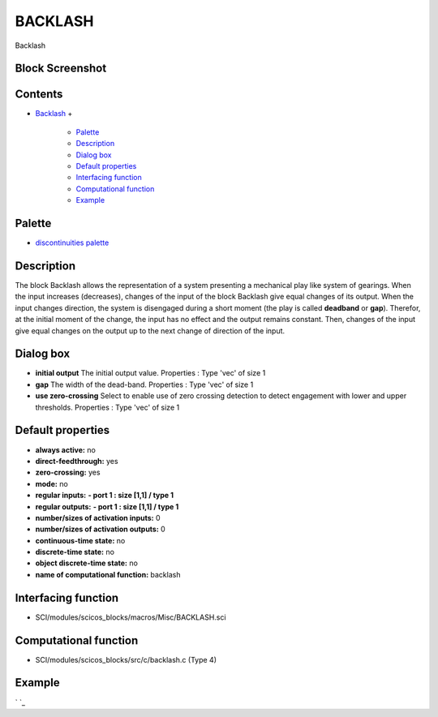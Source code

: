 


BACKLASH
========

Backlash



Block Screenshot
~~~~~~~~~~~~~~~~





Contents
~~~~~~~~


+ `Backlash`_
  +

    + `Palette`_
    + `Description`_
    + `Dialog box`_
    + `Default properties`_
    + `Interfacing function`_
    + `Computational function`_
    + `Example`_





Palette
~~~~~~~


+ `discontinuities palette`_




Description
~~~~~~~~~~~

The block Backlash allows the representation of a system presenting a
mechanical play like system of gearings. When the input increases
(decreases), changes of the input of the block Backlash give equal
changes of its output. When the input changes direction, the system is
disengaged during a short moment (the play is called **deadband** or
**gap**). Therefor, at the initial moment of the change, the input has
no effect and the output remains constant. Then, changes of the input
give equal changes on the output up to the next change of direction of
the input.



Dialog box
~~~~~~~~~~






+ **initial output** The initial output value. Properties : Type 'vec'
  of size 1
+ **gap** The width of the dead-band. Properties : Type 'vec' of size
  1
+ **use zero-crossing** Select to enable use of zero crossing
  detection to detect engagement with lower and upper thresholds.
  Properties : Type 'vec' of size 1




Default properties
~~~~~~~~~~~~~~~~~~


+ **always active:** no
+ **direct-feedthrough:** yes
+ **zero-crossing:** yes
+ **mode:** no
+ **regular inputs:** **- port 1 : size [1,1] / type 1**
+ **regular outputs:** **- port 1 : size [1,1] / type 1**
+ **number/sizes of activation inputs:** 0
+ **number/sizes of activation outputs:** 0
+ **continuous-time state:** no
+ **discrete-time state:** no
+ **object discrete-time state:** no
+ **name of computational function:** backlash




Interfacing function
~~~~~~~~~~~~~~~~~~~~


+ SCI/modules/scicos_blocks/macros/Misc/BACKLASH.sci




Computational function
~~~~~~~~~~~~~~~~~~~~~~


+ SCI/modules/scicos_blocks/src/c/backlash.c (Type 4)




Example
~~~~~~~

` `_

.. _discontinuities palette: discontinuities_pal.html
.. _Computational function: BACKLASH.html#Computationalfunction_BACKLASH
.. _Backlash: BACKLASH.html
.. _Palette: BACKLASH.html#Palette_BACKLASH
.. _Interfacing function: BACKLASH.html#Interfacingfunction_BACKLASH
.. _Example: BACKLASH.html#Example_BACKLASH
.. _Dialog box: BACKLASH.html#Dialogbox_BACKLASH
.. _Default properties: BACKLASH.html#Defaultproperties_BACKLASH
.. _Description: BACKLASH.html#Description_BACKLASH


